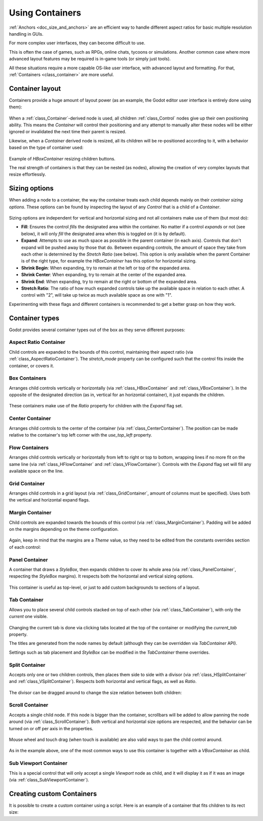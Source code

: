 .. _doc_gui_containers:

Using Containers
================

:ref:`Anchors <doc_size_and_anchors>` are an efficient way to handle
different aspect ratios for basic multiple resolution handling in GUIs.

For more complex user interfaces, they can become difficult to use.

This is often the case of games, such as RPGs, online chats, tycoons or
simulations. Another common case where more advanced layout features may be
required is in-game tools (or simply just tools).

All these situations require a more capable OS-like user interface, with
advanced layout and formatting. For that, :ref:`Containers <class_container>`
are more useful.

Container layout
----------------

Containers provide a huge amount of layout power (as an example, the Godot
editor user interface is entirely done using them):

   .. image:: img/godot_containers.webp

When a :ref:`class_Container`-derived node is used, all children
:ref:`class_Control` nodes give up their own positioning ability. This means the
*Container* will control their positioning and any attempt to manually alter
these nodes will be either ignored or invalidated the next time their parent is
resized.

Likewise, when a *Container* derived node is resized, all its children will be
re-positioned according to it, with a behavior based on the type of container
used:

   .. image:: img/container_example.gif

Example of *HBoxContainer* resizing children buttons.

The real strength of containers is that they can be nested (as nodes), allowing 
the creation of very complex layouts that resize effortlessly.

Sizing options
--------------

When adding a node to a container, the way the container treats each child
depends mainly on their *container sizing options*. These options can be
found by inspecting the layout of any *Control* that is a child of a
*Container*.

   .. image:: img/container_sizing_options.webp

Sizing options are independent for vertical and horizontal sizing and not all
containers make use of them (but most do):

* **Fill**: Ensures the control *fills* the designated area within the
  container. No matter if a control *expands* or not (see below), it will only
  *fill* the designated area when this is toggled on (it is by default).
* **Expand**: Attempts to use as much space as possible in the parent container
  (in each axis). Controls that don't expand will be pushed away by those that
  do. Between expanding controls, the amount of space they take from each other
  is determined by the *Stretch Ratio* (see below). This option is only available
  when the parent Container is of the right type, for example the *HBoxContainer*
  has this option for horizontal sizing.
* **Shrink Begin**: When expanding, try to remain at the left or top of the
  expanded area.
* **Shrink Center**: When expanding, try to remain at the center of the expanded
  area.
* **Shrink End**: When expanding, try to remain at the right or bottom of the
  expanded area.
* **Stretch Ratio**: The ratio of how much expanded controls take up the
  available space in relation to each other. A control with "2", will take up
  twice as much available space as one with "1".

Experimenting with these flags and different containers is recommended to get
a better grasp on how they work.

Container types
---------------

Godot provides several container types out of the box as they serve different
purposes:

Aspect Ratio Container
^^^^^^^^^^^^^^^^^^^^^^

Child controls are expanded to the bounds of this control, maintaining their
aspect ratio (via :ref:`class_AspectRatioContainer`). The *stretch_mode*
property can be configured such that the control fits inside the container,
or covers it.

   .. image:: img/containers_aspect.webp

Box Containers
^^^^^^^^^^^^^^

Arranges child controls vertically or horizontally (via 
:ref:`class_HBoxContainer` and :ref:`class_VBoxContainer`). In the opposite of
the designated direction (as in, vertical for an horizontal container), it just
expands the children.

   .. image:: img/containers_box.webp

These containers make use of the *Ratio* property for children with the *Expand*
flag set.

Center Container
^^^^^^^^^^^^^^^^

Arranges child controls to the center of the container (via 
:ref:`class_CenterContainer`). The position can be made relative to the
container's top left corner with the *use_top_left* property.

   .. image:: img/containers_center.webp

Flow Containers
^^^^^^^^^^^^^^^

Arranges child controls vertically or horizontally from left to right or top to
bottom, wrapping lines if no more fit on the same line (via
:ref:`class_HFlowContainer` and :ref:`class_VFlowContainer`). Controls with the
*Expand* flag set will fill any available space on the line.

   .. image:: img/containers_flow.webp

Grid Container
^^^^^^^^^^^^^^

Arranges child controls in a grid layout (via :ref:`class_GridContainer`, amount
of columns must be specified). Uses both the vertical and horizontal expand
flags.

   .. image:: img/containers_grid.webp

Margin Container
^^^^^^^^^^^^^^^^

Child controls are expanded towards the bounds of this control (via
:ref:`class_MarginContainer`). Padding will be added on the margins
depending on the theme configuration.

   .. image:: img/containers_margin.webp

Again, keep in mind that the margins are a *Theme* value, so they need to be
edited from the constants overrides section of each control:

   .. image:: img/containers_margin_constants.webp

Panel Container
^^^^^^^^^^^^^^^

A container that draws a *StyleBox*, then expands children to cover its whole
area (via :ref:`class_PanelContainer`, respecting the *StyleBox* margins). It
respects both the horizontal and vertical sizing options.

   .. image:: img/containers_panel.webp

This container is useful as top-level, or just to add custom backgrounds to
sections of a layout.

Tab Container
^^^^^^^^^^^^^

Allows you to place several child controls stacked on top of each other (via
:ref:`class_TabContainer`), with only the *current* one visible.

   .. image:: img/containers_tab.gif

Changing the current tab is done via clicking tabs located at the top of the
container or modifying the *current_tab* property.

The titles are generated from the node names by default (although they can be
overridden via *TabContainer* API).

Settings such as tab placement and *StyleBox* can be modified in the
*TabContainer* theme overrides.

Split Container
^^^^^^^^^^^^^^^

Accepts only one or two children controls, then places them side to side with a
divisor (via :ref:`class_HSplitContainer` and :ref:`class_VSplitContainer`).
Respects both horizontal and vertical flags, as well as *Ratio*.

   .. image:: img/containers_split.webp

The divisor can be dragged around to change the size relation between both
children:

   .. image:: img/containers_split_drag.gif

Scroll Container
^^^^^^^^^^^^^^^^

Accepts a single child node. If this node is bigger than the container,
scrollbars will be added to allow panning the node around (via
:ref:`class_ScrollContainer`). Both vertical and horizontal size options are
respected, and the behavior can be turned on or off per axis in the properties.

   .. image:: img/containers_scroll.webp

Mouse wheel and touch drag (when touch is available) are also valid ways to pan
the child control around.

   .. image:: img/containers_center_pan.gif

As in the example above, one of the most common ways to use this container is
together with a *VBoxContainer* as child.


Sub Viewport Container
^^^^^^^^^^^^^^^^^^^^^^

This is a special control that will only accept a single *Viewport* node as
child, and it will display it as if it was an image (via
:ref:`class_SubViewportContainer`).

Creating custom Containers
--------------------------

It is possible to create a custom container using a script. Here is an example
of a container that fits children to its rect size:

.. tabs::
 .. code-tab:: gdscript GDScript

    extends Container

    func _notification(what):
        if what == NOTIFICATION_SORT_CHILDREN:
            # Must re-sort the children
            for c in get_children():
                # Fit to own size
                fit_child_in_rect(c, Rect2(Vector2(), rect_size))

    func set_some_setting():
        # Some setting changed, ask for children re-sort.
        queue_sort()

 .. code-tab:: csharp

    using Godot;

    public partial class CustomContainer : Container
    {
        public override void _Notification(int what)
        {
            if (what == NotificationSortChildren)
            {
                // Must re-sort the children
                foreach (Control c in GetChildren())
                {
                    // Fit to own size
                    FitChildInRect(c, new Rect2(new Vector2(), RectSize));
                }
            }
        }

        public void SetSomeSetting()
        {
            // Some setting changed, ask for children re-sort.
            QueueSort();
        }
    }
